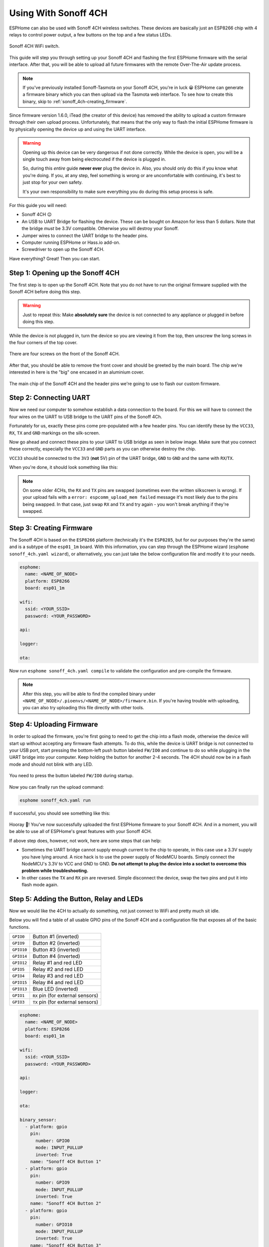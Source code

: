 Using With Sonoff 4CH
=====================

.. seo::
    :description: Instructions for putting Sonoff 4CH devices into flash mode and installing ESPHome on them.
    :image: sonoff_4ch.jpg

ESPHome can also be used with Sonoff 4CH wireless switches. These devices are
basically just an ESP8266 chip with 4 relays to control power output, a few buttons on the
top and a few status LEDs.

.. figure:: images/sonoff_4ch_header.jpg
    :align: center
    :width: 75.0%

    Sonoff 4CH WiFi switch.

This guide will step you through setting up your Sonoff 4CH and flashing the first ESPHome firmware
with the serial interface. After that, you will be able to upload all future firmwares with the remote
Over-The-Air update process.

.. note::

    If you've previously installed Sonoff-Tasmota on your Sonoff 4CH, you're in luck 😀
    ESPHome can generate a firmware binary which you can then upload via the
    Tasmota web interface. To see how to create this binary, skip to :ref:`sonoff_4ch-creating_firmware`.

Since firmware version 1.6.0, iTead (the creator of this device) has removed the ability to upload
a custom firmware through their own upload process. Unfortunately, that means that the only way to
flash the initial ESPHome firmware is by physically opening the device up and using the UART
interface.

.. warning::

    Opening up this device can be very dangerous if not done correctly. While the device is open,
    you will be a single touch away from being electrocuted if the device is plugged in.

    So, during this *entire* guide **never ever** plug the device in. Also, you should only do this
    if you know what you're doing. If you, at any step, feel something is wrong or are uncomfortable
    with continuing, it's best to just stop for your own safety.

    It's your own responsibility to make sure everything you do during this setup process is safe.

For this guide you will need:

- Sonoff 4CH 😉
- An USB to UART Bridge for flashing the device. These can be bought on Amazon for less than 5 dollars.
  Note that the bridge *must* be 3.3V compatible. Otherwise you will destroy your Sonoff.
- Jumper wires to connect the UART bridge to the header pins.
- Computer running ESPHome or Hass.io add-on.
- Screwdriver to open up the Sonoff 4CH.

Have everything? Great! Then you can start.


Step 1: Opening up the Sonoff 4CH
---------------------------------

The first step is to open up the Sonoff 4CH. Note that you do not have to run the original firmware
supplied with the Sonoff 4CH before doing this step.

.. warning::

    Just to repeat this: Make **absolutely sure** the device is not connected to any appliance or
    plugged in before doing this step.

While the device is not plugged in, turn the device so you are viewing it from the top,
then unscrew the long screws in the four corners of the top cover.

.. figure:: images/sonoff_4ch_top.jpg
    :align: center
    :width: 60.0%

    There are four screws on the front of the Sonoff 4CH.

After that, you should be able to remove the front cover and should be greeted by the main board.
The chip we're interested in here is the "big" one encased in an aluminium cover.

.. figure:: images/sonoff_4ch_mcu.jpg
    :align: center
    :width: 75.0%

    The main chip of the Sonoff 4CH and the header pins we're going to use to flash our custom
    firmware.

Step 2: Connecting UART
-----------------------

Now we need our computer to somehow establish a data connection to the board. For this we will
have to connect the four wires on the UART to USB bridge to the UART pins of the Sonoff 4Ch.

Fortunately for us, exactly these pins come pre-populated with a few header pins. You can identify
these by the ``VCC33``, ``RX``, ``TX`` and ``GND`` markings on the silk-screen.

Now go ahead and connect these pins to your UART to USB bridge as seen in below image. Make sure
that you connect these correctly, especially the ``VCC33`` and ``GND`` parts as you can otherwise
destroy the chip.

``VCC33`` should be connected to the ``3V3`` (**not** 5V) pin of the UART bridge, ``GND`` to ``GND``
and the same with ``RX``/``TX``.

When you're done, it should look something like this:

.. figure:: images/sonoff_4ch_uart.jpg
    :align: center

.. note::

    On some older 4CHs, the ``RX`` and ``TX`` pins are swapped (sometimes even the written silkscreen is
    wrong). If your upload fails with a ``error: espcomm_upload_mem failed`` message it's most likely due
    to the pins being swapped. In that case, just swap ``RX`` and ``TX`` and try again - you won't break
    anything if they're swapped.

.. _sonoff_4ch-creating_firmware:

Step 3: Creating Firmware
-------------------------

The Sonoff 4CH is based on the ``ESP8266`` platform (technically it's the ``ESP8285``, but for our purposes
they're the same) and is a subtype of the ``esp01_1m`` board.
With this information, you can step through the ESPHome wizard (``esphome sonoff_4ch.yaml wizard``),
or alternatively, you can just take the below configuration file and modify it to your needs.

.. code-block:: yaml

    esphome:
      name: <NAME_OF_NODE>
      platform: ESP8266
      board: esp01_1m

    wifi:
      ssid: <YOUR_SSID>
      password: <YOUR_PASSWORD>

    api:

    logger:

    ota:

Now run ``esphome sonoff_4ch.yaml compile`` to validate the configuration and
pre-compile the firmware.

.. note::

    After this step, you will be able to find the compiled binary under
    ``<NAME_OF_NODE>/.pioenvs/<NAME_OF_NODE>/firmware.bin``. If you're having trouble with
    uploading, you can also try uploading this file directly with other tools.

Step 4: Uploading Firmware
--------------------------

In order to upload the firmware, you're first going to need to get the chip into a flash mode, otherwise
the device will start up without accepting any firmware flash attempts. To do this, while the device is UART
bridge is not connected to your USB port, start pressing the bottom-left push button labeled ``FW/IO0``
and continue to do so while plugging in the UART bridge into your computer. Keep holding the button for
another 2-4 seconds. The 4CH should now be in a flash mode and should not blink with any LED.

.. figure:: images/sonoff_4ch_buttons.jpg
    :align: center

    You need to press the button labeled ``FW/IO0`` during startup.

Now you can finally run the upload command:

.. code-block:: bash

    esphome sonoff_4ch.yaml run

If successful, you should see something like this:

.. figure:: images/sonoff_4ch_upload.png
    :align: center

Hooray 🎉! You've now successfully uploaded the first ESPHome firmware to your Sonoff 4CH. And in a moment,
you will be able to use all of ESPHome's great features with your Sonoff 4CH.

If above step does, however, not work, here are some steps that can help:

-  Sometimes the UART bridge cannot supply enough current to the chip to operate, in this
   case use a 3.3V supply you have lying around. A nice hack is to use the power supply of
   NodeMCU boards. Simply connect the NodeMCU's 3.3V to VCC and GND to GND. **Do not attempt
   to plug the device into a socket to overcome this problem while troubleshooting.**
-  In other cases the ``TX`` and ``RX`` pin are reversed. Simple disconnect the device, swap
   the two pins and put it into flash mode again.

Step 5: Adding the Button, Relay and LEDs
-----------------------------------------

Now we would like the 4CH to actually do something, not just connect to WiFi and pretty much sit idle.

Below you will find a table of all usable GPIO pins of the Sonoff 4CH and a configuration file that exposes all
of the basic functions.

======================================== =========================================
``GPIO0``                                Button #1 (inverted)
---------------------------------------- -----------------------------------------
``GPIO9``                                Button #2 (inverted)
---------------------------------------- -----------------------------------------
``GPIO10``                               Button #3 (inverted)
---------------------------------------- -----------------------------------------
``GPIO14``                               Button #4 (inverted)
---------------------------------------- -----------------------------------------
``GPIO12``                               Relay #1 and red LED
---------------------------------------- -----------------------------------------
``GPIO5``                                Relay #2 and red LED
---------------------------------------- -----------------------------------------
``GPIO4``                                Relay #3 and red LED
---------------------------------------- -----------------------------------------
``GPIO15``                               Relay #4 and red LED
---------------------------------------- -----------------------------------------
``GPIO13``                               Blue LED (inverted)
---------------------------------------- -----------------------------------------
``GPIO1``                                ``RX`` pin (for external sensors)
---------------------------------------- -----------------------------------------
``GPIO3``                                ``TX`` pin (for external sensors)
======================================== =========================================

.. code-block:: yaml

    esphome:
      name: <NAME_OF_NODE>
      platform: ESP8266
      board: esp01_1m

    wifi:
      ssid: <YOUR_SSID>
      password: <YOUR_PASSWORD>

    api:

    logger:

    ota:

    binary_sensor:
      - platform: gpio
        pin:
          number: GPIO0
          mode: INPUT_PULLUP
          inverted: True
        name: "Sonoff 4CH Button 1"
      - platform: gpio
        pin:
          number: GPIO9
          mode: INPUT_PULLUP
          inverted: True
        name: "Sonoff 4CH Button 2"
      - platform: gpio
        pin:
          number: GPIO10
          mode: INPUT_PULLUP
          inverted: True
        name: "Sonoff 4CH Button 3"
      - platform: gpio
        pin:
          number: GPIO14
          mode: INPUT_PULLUP
          inverted: True
        name: "Sonoff 4CH Button 4"
      - platform: status
        name: "Sonoff 4CH Status"

    switch:
      - platform: gpio
        name: "Sonoff 4CH Relay 1"
        pin: GPIO12
      - platform: gpio
        name: "Sonoff 4CH Relay 2"
        pin: GPIO5
      - platform: gpio
        name: "Sonoff 4CH Relay 3"
        pin: GPIO4
      - platform: gpio
        name: "Sonoff 4CH Relay 4"
        pin: GPIO15

    output:
      # Register the blue LED as a dimmable output ....
      - platform: esp8266_pwm
        id: blue_led
        pin: GPIO13
        inverted: True

    light:
      # ... and then make a light out of it.
      - platform: monochromatic
        name: "Sonoff 4CH Blue LED"
        output: blue_led


Above example also showcases an important concept of esphome: IDs and linking. In order
to make all components in esphome as much "plug and play" as possible, you can use IDs to define
them in one area, and simply pass that ID later on. For example, above you can see an PWM (dimmer)
output being created with the ID ``blue_led`` for the blue LED. Later on it is then transformed
into a :doc:`monochromatic light </components/light/monochromatic>`.
If you additionally want the buttons to control the relays, look at `the complete Sonoff 4CH
with automation example <https://github.com/OttoWinter/esphomedocs/blob/current/devices/sonoff_4ch.yaml>`__.

.. figure:: images/sonoff_4ch_result.png
    :align: center
    :width: 75.0%

Step 6: Finishing Up
--------------------

If you're sure everything is done with the 4CH and have double checked there's nothing that could cause a short
in the case, you can put the front cover with the button on the base again and screw everything together.

Now triple or even quadruple check the UART bridge is not connected to the 4CH, then comes the time when you can
connect it.

Happy hacking!

See Also
--------

- :doc:`sonoff`
- :doc:`sonoff_s20`
- :ghedit:`Edit`

.. disqus::
